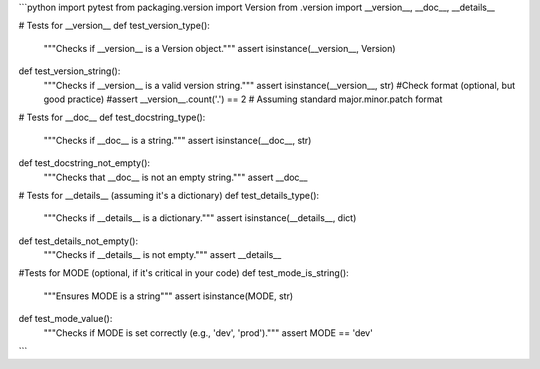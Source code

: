 ```python
import pytest
from packaging.version import Version
from .version import __version__, __doc__, __details__

# Tests for __version__
def test_version_type():
    """Checks if __version__ is a Version object."""
    assert isinstance(__version__, Version)

def test_version_string():
    """Checks if __version__ is a valid version string."""
    assert isinstance(__version__, str)
    #Check format (optional, but good practice)
    #assert __version__.count('.') == 2 # Assuming standard major.minor.patch format


# Tests for __doc__
def test_docstring_type():
    """Checks if __doc__ is a string."""
    assert isinstance(__doc__, str)

def test_docstring_not_empty():
    """Checks that __doc__ is not an empty string."""
    assert __doc__

# Tests for __details__ (assuming it's a dictionary)
def test_details_type():
    """Checks if __details__ is a dictionary."""
    assert isinstance(__details__, dict)

def test_details_not_empty():
    """Checks if __details__ is not empty."""
    assert __details__


#Tests for MODE (optional, if it's critical in your code)
def test_mode_is_string():
  """Ensures MODE is a string"""
  assert isinstance(MODE, str)
def test_mode_value():
  """Checks if MODE is set correctly (e.g., 'dev', 'prod')."""
  assert MODE == 'dev'

```
